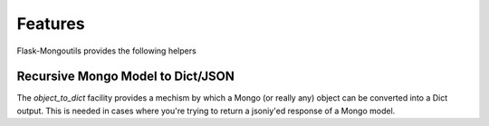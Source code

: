 Features
========

Flask-Mongoutils provides the following helpers


Recursive Mongo Model to Dict/JSON
----------------------------------

The `object_to_dict` facility provides a mechism by which a Mongo (or really any)
object can be converted into a Dict output. This is needed in cases where you're
trying to return a jsoniy'ed response of a Mongo model.

